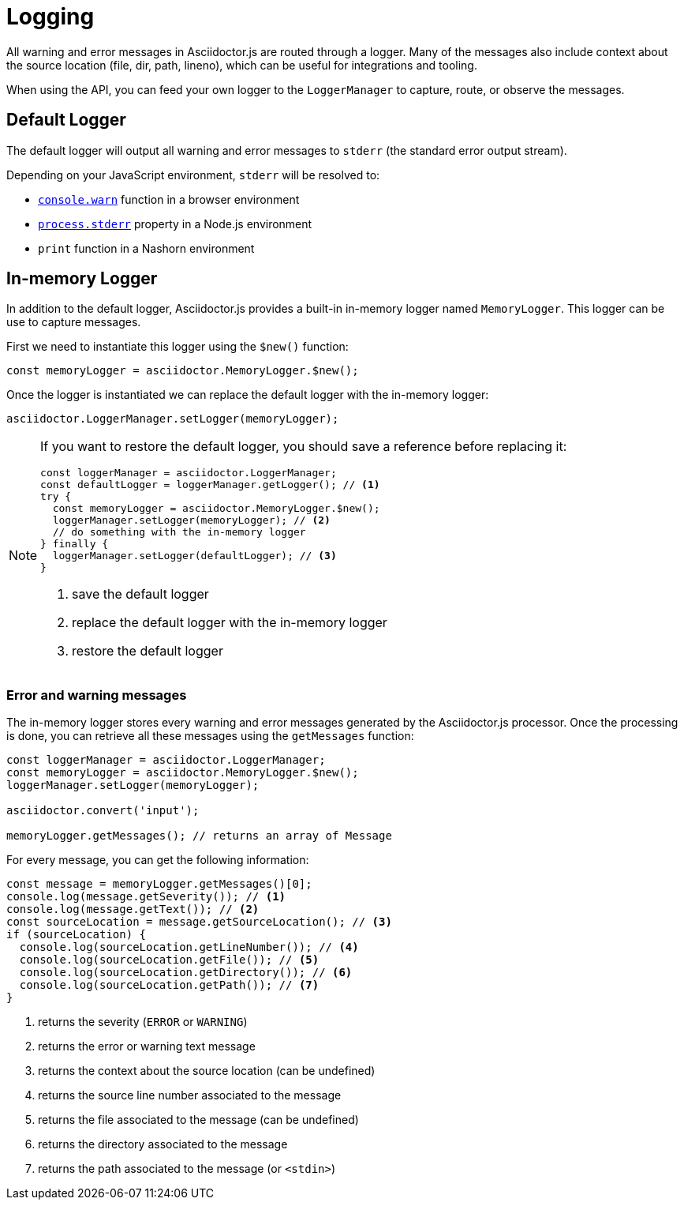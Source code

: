 = Logging

All warning and error messages in Asciidoctor.js are routed through a logger.
Many of the messages also include context about the source location (file, dir, path, lineno), which can be useful for integrations and tooling.

When using the API, you can feed your own logger to the `LoggerManager` to capture, route, or observe the messages.

== Default Logger

The default logger will output all warning and error messages to `stderr` (the standard error output stream).

Depending on your JavaScript environment, `stderr` will be resolved to:

* https://developer.mozilla.org/fr/docs/Web/API/Console/warn[`console.warn`] function in a browser environment
* https://nodejs.org/api/process.html#process_process_stderr[`process.stderr`] property in a Node.js environment
* `print` function in a Nashorn environment

== In-memory Logger

In addition to the default logger, Asciidoctor.js provides a built-in in-memory logger named `MemoryLogger`.
This logger can be use to capture messages.

First we need to instantiate this logger using the `$new()` function:

```js
const memoryLogger = asciidoctor.MemoryLogger.$new();
```

Once the logger is instantiated we can replace the default logger with the in-memory logger:

```js
asciidoctor.LoggerManager.setLogger(memoryLogger);
```

[NOTE]
====
If you want to restore the default logger, you should save a reference before replacing it:

```js
const loggerManager = asciidoctor.LoggerManager;
const defaultLogger = loggerManager.getLogger(); // <1>
try {
  const memoryLogger = asciidoctor.MemoryLogger.$new();
  loggerManager.setLogger(memoryLogger); // <2>
  // do something with the in-memory logger
} finally {
  loggerManager.setLogger(defaultLogger); // <3>
}
```
<1> save the default logger
<2> replace the default logger with the in-memory logger
<3> restore the default logger
====

=== Error and warning messages

The in-memory logger stores every warning and error messages generated by the Asciidoctor.js processor.
Once the processing is done, you can retrieve all these messages using the `getMessages` function:


```js
const loggerManager = asciidoctor.LoggerManager;
const memoryLogger = asciidoctor.MemoryLogger.$new();
loggerManager.setLogger(memoryLogger);

asciidoctor.convert('input');

memoryLogger.getMessages(); // returns an array of Message
```

For every message, you can get the following information:

```js
const message = memoryLogger.getMessages()[0];
console.log(message.getSeverity()); // <1>
console.log(message.getText()); // <2>
const sourceLocation = message.getSourceLocation(); // <3>
if (sourceLocation) {
  console.log(sourceLocation.getLineNumber()); // <4>
  console.log(sourceLocation.getFile()); // <5>
  console.log(sourceLocation.getDirectory()); // <6>
  console.log(sourceLocation.getPath()); // <7>
}
```
<1> returns the severity (`ERROR` or `WARNING`)
<2> returns the error or warning text message
<3> returns the context about the source location (can be undefined)
<4> returns the source line number associated to the message
<5> returns the file associated to the message (can be undefined)
<6> returns the directory associated to the message
<7> returns the path associated to the message (or `<stdin>`)
